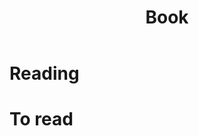 :PROPERTIES:
:ID:       278d0812-1406-4313-9258-3c86ac974569
:END:
#+title: Book
* Reading
* To read
